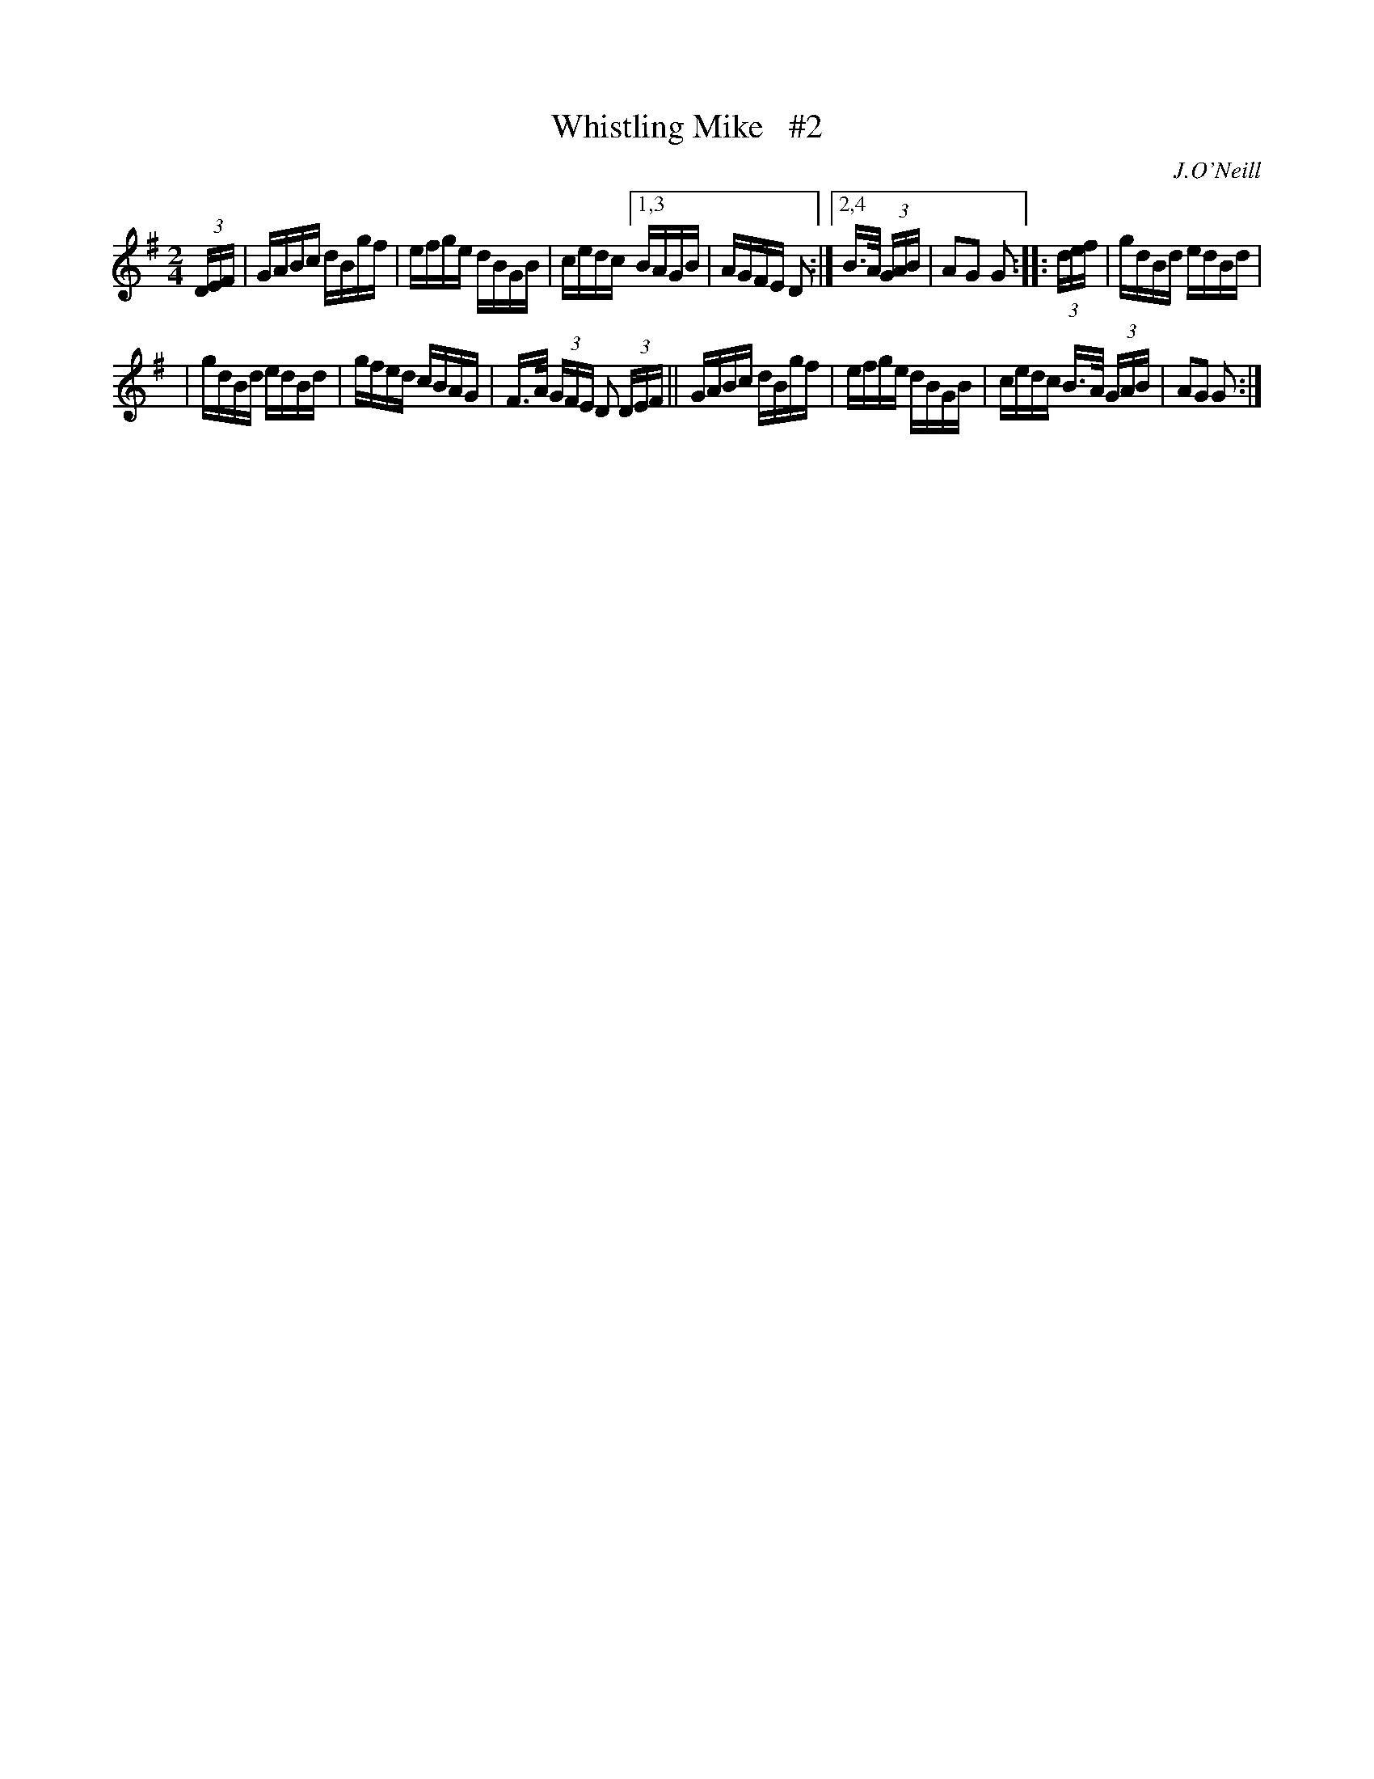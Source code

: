 X: 1679
T: Whistling Mike   #2
R: hornpipe, reel
%S: s:2 b:13(6+7)
B: O'Neill's 1850 #1679
O: J.O'Neill
M: 2/4
L: 1/16
K: G
(3DEF | GABc dBgf | efge dBGB | cedc [1,3 BAGB | AGFE D2 :|[2,4 B>A (3GAB | A2G2 G2 :: (3def | gdBd edBd |
| gdBd edBd | gfed cBAG | F>A (3GFE D2 (3DEF || GABc dBgf | efge dBGB | cedc B>A (3GAB | A2G2 G2 :|
